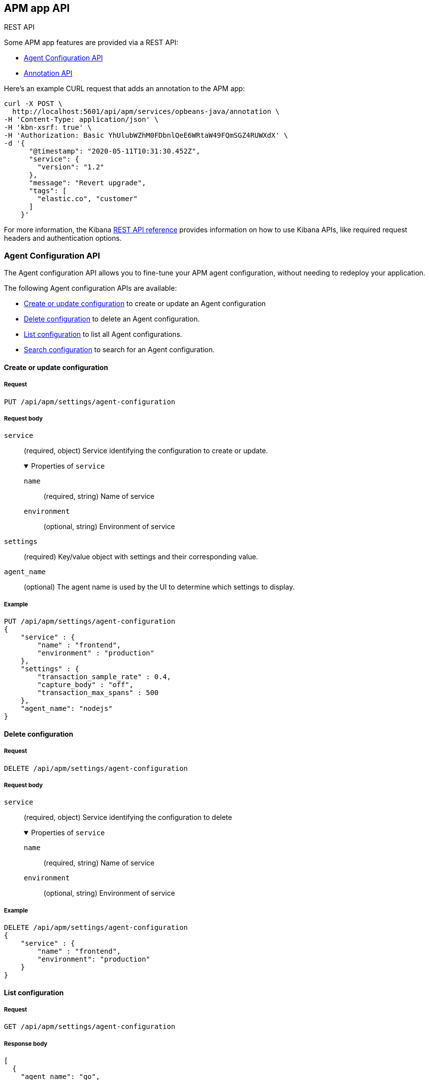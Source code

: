 [role="xpack"]
[[apm-api]]
== APM app API

++++
<titleabbrev>REST API</titleabbrev>
++++

Some APM app features are provided via a REST API:

* <<agent-config-api>>
* <<apm-annotation-api>>

Here's an example CURL request that adds an annotation to the APM app:

[source,curl]
----
curl -X POST \
  http://localhost:5601/api/apm/services/opbeans-java/annotation \
-H 'Content-Type: application/json' \
-H 'kbn-xsrf: true' \
-H 'Authorization: Basic YhUlubWZhM0FDbnlQeE6WRtaW49FQmSGZ4RUWXdX' \
-d '{
      "@timestamp": "2020-05-11T10:31:30.452Z",
      "service": {
        "version": "1.2"
      },
      "message": "Revert upgrade",
      "tags": [
        "elastic.co", "customer"
      ]
    }'
----

For more information, the Kibana <<api,REST API reference>> provides information on how to use Kibana APIs,
like required request headers and authentication options. 

// AGENT CONFIG API
// GET --> Feature (APM) Read
// CREAT/EDIT/DELETE --> Feature (APM) All

// ANNOTATION API
// Feature (APM) All
// Index: `observability-annotations`. Privileges: `create_index`, `create_doc`, `manage`, and `read`.

////
*******************************************************
////

[role="xpack"]
[[agent-config-api]]
=== Agent Configuration API

The Agent configuration API allows you to fine-tune your APM agent configuration,
without needing to redeploy your application.

The following Agent configuration APIs are available:

* <<apm-update-config>> to create or update an Agent configuration
* <<apm-delete-config>> to delete an Agent configuration.
* <<apm-list-config>> to list all Agent configurations.
* <<apm-search-config>> to search for an Agent configuration.

////
*******************************************************
////

[[apm-update-config]]
==== Create or update configuration

[[apm-update-config-req]]
===== Request

`PUT /api/apm/settings/agent-configuration`

[role="child_attributes"]
[[apm-update-config-req-body]]
===== Request body

`service`::
(required, object) Service identifying the configuration to create or update.
+
.Properties of `service`
[%collapsible%open]
======
`name` :::
  (required, string) Name of service

`environment` :::
  (optional, string) Environment of service
======

`settings`::
(required) Key/value object with settings and their corresponding value.

`agent_name`::
(optional) The agent name is used by the UI to determine which settings to display.


[[apm-update-config-example]]
===== Example

[source,console]
--------------------------------------------------
PUT /api/apm/settings/agent-configuration
{
    "service" : {
        "name" : "frontend",
        "environment" : "production"
    },
    "settings" : {
        "transaction_sample_rate" : 0.4,
        "capture_body" : "off",
        "transaction_max_spans" : 500
    },
    "agent_name": "nodejs"
}
--------------------------------------------------

////
*******************************************************
////


[[apm-delete-config]]
==== Delete configuration

[[apm-delete-config-req]]
===== Request

`DELETE /api/apm/settings/agent-configuration`

[role="child_attributes"]
[[apm-delete-config-req-body]]
===== Request body
`service`::
(required, object) Service identifying the configuration to delete
+
.Properties of `service`
[%collapsible%open]
======
`name` :::
  (required, string) Name of service

`environment` :::
  (optional, string) Environment of service
======


[[apm-delete-config-example]]
===== Example

[source,console]
--------------------------------------------------
DELETE /api/apm/settings/agent-configuration
{
    "service" : {
        "name" : "frontend",
        "environment": "production"
    }
}
--------------------------------------------------

////
*******************************************************
////


[[apm-list-config]]
==== List configuration


[[apm-list-config-req]]
===== Request

`GET  /api/apm/settings/agent-configuration`

[[apm-list-config-body]]
===== Response body

[source,js]
--------------------------------------------------
[
  {
    "agent_name": "go",
    "service": {
      "name": "opbeans-go",
      "environment": "production"
    },
    "settings": {
      "transaction_sample_rate": 1,
      "capture_body": "off",
      "transaction_max_spans": 200
    },
    "@timestamp": 1581934104843,
    "applied_by_agent": false,
    "etag": "1e58c178efeebae15c25c539da740d21dee422fc"
  },
  {
    "agent_name": "go",
    "service": {
      "name": "opbeans-go"
    },
    "settings": {
      "transaction_sample_rate": 1,
      "capture_body": "off",
      "transaction_max_spans": 300
    },
    "@timestamp": 1581934111727,
    "applied_by_agent": false,
    "etag": "3eed916d3db434d9fb7f039daa681c7a04539a64"
  },
  {
    "agent_name": "nodejs",
    "service": {
      "name": "frontend"
    },
    "settings": {
      "transaction_sample_rate": 1,
    },
    "@timestamp": 1582031336265,
    "applied_by_agent": false,
    "etag": "5080ed25785b7b19f32713681e79f46996801a5b"
  }
]
--------------------------------------------------

[[apm-list-config-example]]
===== Example

[source,console]
--------------------------------------------------
GET  /api/apm/settings/agent-configuration
--------------------------------------------------

////
*******************************************************
////


[[apm-search-config]]
==== Search configuration

[[apm-search-config-req]]
===== Request

`POST /api/apm/settings/agent-configuration/search`

[role="child_attributes"]
[[apm-search-config-req-body]]
===== Request body

`service`::
(required, object) Service identifying the configuration.
+
.Properties of `service`
[%collapsible%open]
======
`name` :::
  (required, string) Name of service

`environment` :::
  (optional, string) Environment of service
======

`etag`::
(required) etag is sent by the agent to indicate the etag of the last successfully applied configuration. If the etag matches an existing configuration its `applied_by_agent` property will be set to `true`. Every time a configuration is edited `applied_by_agent` is reset to `false`.

[[apm-search-config-body]]
===== Response body

[source,js]
--------------------------------------------------
{
  "_index": ".apm-agent-configuration",
  "_id": "CIaqXXABmQCdPphWj8EJ",
  "_score": 2,
  "_source": {
    "agent_name": "nodejs",
    "service": {
      "name": "frontend"
    },
    "settings": {
      "transaction_sample_rate": 1,
    },
    "@timestamp": 1582031336265,
    "applied_by_agent": false,
    "etag": "5080ed25785b7b19f32713681e79f46996801a5b"
  }
}
--------------------------------------------------

[[apm-search-config-example]]
===== Example

[source,console]
--------------------------------------------------
POST /api/apm/settings/agent-configuration/search
{
    "etag" : "1e58c178efeebae15c25c539da740d21dee422fc",
    "service" : {
        "name" : "frontend",
        "environment": "production"
    }
}
--------------------------------------------------

////
*******************************************************
*******************************************************
////

[role="xpack"]
[[apm-annotation-api]]
=== Annotation API

The Annotation API allows you to annotate visualizations in the APM app with significant events, like deployments,
allowing you to easily see how these events are impacting the performance of your existing applications.

The following APIs are available:

* <<apm-annotation-create>> to create an annotation for APM.
// * <<obs-annotation-create>> POST /api/observability/annotation
// * <<obs-annotation-get>> GET /api/observability/annotation/:id
// * <<obs-annotation-delete>> DELETE /api/observability/annotation/:id

By default, annotations are stored in a newly created `observability-annotations` index.
The name of this index can be changed in your `config.yml` by editing `xpack.observability.annotations.index`.

////
*******************************************************
////

[[apm-annotation-create]]
==== Create or update annotation

[[apm-annotation-config-req]]
===== Request

`POST /api/apm/services/:serviceName/annotation`

[role="child_attributes"]
[[apm-annotation-config-req-body]]
===== Request body

`service`::
(required, object) Service identifying the configuration to create or update.
+
.Properties of `service`
[%collapsible%open]
======
`version` :::
  (required, string) Name of service.

`environment` :::
  (optional, string) Environment of service.
======

`@timestamp`::
(required, string) The date and time of the annotation. Must be in https://www.w3.org/TR/NOTE-datetime[ISO 8601] format.

`message`::
(optional, string) The message displayed in the annotation. Defaults to `service.version`.

`tags`::
(optional, array) Tags are used by the APM app to distinguish APM annotations from other annotations.
Tags may have additional functionality in future releases. Defaults to `[apm]`.

[[apm-annotation-config-example]]
===== Example

The following example creates an annotation for a service named `opbeans-java`.

[source,console]
--------------------------------------------------
POST /api/apm/services/opbeans-java/annotation
{
	"@timestamp": "2020-05-08T10:31:30.452Z",
	"service": {
		"version": "1.2"
	},
	"message": "Deployment 1.2",
	"tags": [
		"elastic.co", "customer"
	]
}
--------------------------------------------------

[[apm-annotation-config-body]]
===== Response body

[source,js]
--------------------------------------------------
{
  "_index": "observability-annotations",
  "_id": "Lc9I93EBh6DbmkeV7nFX",
  "_version": 1,
  "_seq_no": 12,
  "_primary_term": 1,
  "found": true,
  "_source": {
    "message": "Deployment 1.2",
    "@timestamp": "2020-05-08T10:31:30.452Z",
    "service": {
      "version": "1.2",
      "name": "opbeans-java"
    },
    "tags": [
      "apm",
      "elastic.co",
      "customer"
    ],
    "annotation": {
      "type": "deployment"
    },
    "event": {
      "created": "2020-05-09T02:34:43.937Z"
    }
  }
}
--------------------------------------------------
